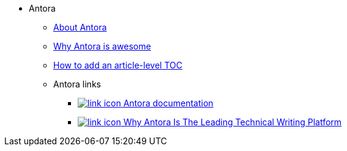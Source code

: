 * Antora
** xref:about-antora.adoc[About Antora]
** xref:why-antora-is-awesome.adoc[Why Antora is awesome]
** xref:ui-customizations.adoc[How to add an article-level TOC]
** Antora links
*** https://docs.antora.org/[image:link-icon.png[] Antora documentation^]
*** https://matthewsetter.com/why-antora-is-the-leading-technical-writing-platform/[image:link-icon.png[] Why Antora Is The Leading Technical Writing Platform^]
// working link to PDF without an icon
// *** link:{attachmentsdir}/why-antora.pdf[Why Antora Is The Leading Technical Writing Platform^]
// working link to PDF with an icon
// *** link:{attachmentsdir}/why-antora.pdf[image:pdf-icon.png[] [Why Antora Is The Leading Technical Writing Platform (PDF)^]
